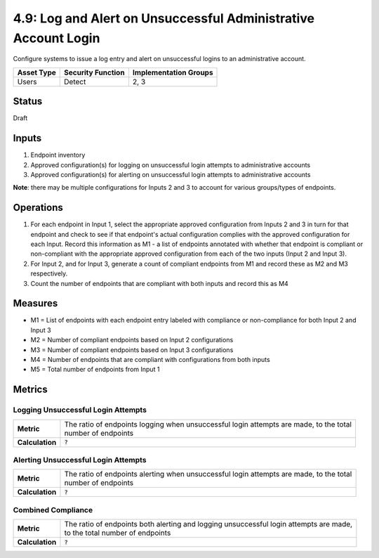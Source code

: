 4.9: Log and Alert on Unsuccessful Administrative Account Login
===============================================================
Configure systems to issue a log entry and alert on unsuccessful logins to an administrative account.

.. list-table::
	:header-rows: 1

	* - Asset Type 
	  - Security Function
	  - Implementation Groups
	* - Users
	  - Detect
	  - 2, 3

Status
------
Draft

Inputs
------
#. Endpoint inventory
#. Approved configuration(s) for logging on unsuccessful login attempts to administrative accounts
#. Approved configuration(s) for alerting on unsuccessful login attempts to administrative accounts

**Note**: there may be multiple configurations for Inputs 2 and 3 to account for various groups/types of endpoints.

Operations
----------
#. For each endpoint in Input 1, select the appropriate approved configuration from Inputs 2 and 3 in turn for that endpoint and check to see if that endpoint's actual configuration complies with the approved configuration for each Input. Record this information as M1 - a list of endpoints annotated with whether that endpoint is compliant or non-compliant with the appropriate approved configuration from each of the two inputs (Input 2 and Input 3).
#. For Input 2, and for Input 3, generate a count of compliant endpoints from M1 and record these as M2 and M3 respectively.
#. Count the number of endpoints that are compliant with both inputs and record this as M4

Measures
--------
* M1 = List of endpoints with each endpoint entry labeled with compliance or non-compliance for both Input 2 and Input 3
* M2 = Number of compliant endpoints based on Input 2 configurations
* M3 = Number of compliant endpoints based on Input 3 configurations
* M4 = Number of endpoints that are compliant with configurations from both inputs
* M5 = Total number of endpoints from Input 1

Metrics
-------

Logging Unsuccessful Login Attempts
^^^^^^^^^^^^^^^^^^^^^^^^^^^^^^^^^^^
.. list-table::

	* - **Metric**
	  - | The ratio of endpoints logging when unsuccessful login attempts are made, to the total
	    | number of endpoints
	* - **Calculation**
	  - :code:`?`

Alerting Unsuccessful Login Attempts
^^^^^^^^^^^^^^^^^^^^^^^^^^^^^^^^^^^^
.. list-table::

	* - **Metric**
	  - | The ratio of endpoints alerting when unsuccessful login attempts are made, to the total
	    | number of endpoints
	* - **Calculation**
	  - :code:`?`


Combined Compliance
^^^^^^^^^^^^^^^^^^^
.. list-table::

	* - **Metric**
	  - | The ratio of endpoints both alerting and logging unsuccessful login attempts are made,
	    | to the total number of endpoints
	* - **Calculation**
	  - :code:`?`

.. history
.. authors
.. license